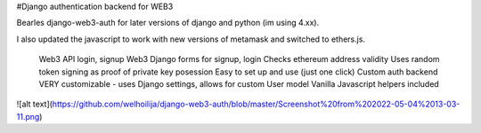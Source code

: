 #Django authentication backend for WEB3

Bearles django-web3-auth for later versions of django and python (im using 4.xx).

I also updated the javascript to work with new versions of metamask and switched to ethers.js.




    Web3 API login, signup
    Web3 Django forms for signup, login
    Checks ethereum address validity
    Uses random token signing as proof of private key posession
    Easy to set up and use (just one click)
    Custom auth backend
    VERY customizable - uses Django settings, allows for custom User model
    Vanilla Javascript helpers included

![alt text](https://github.com/welhoilija/django-web3-auth/blob/master/Screenshot%20from%202022-05-04%2013-03-11.png)
